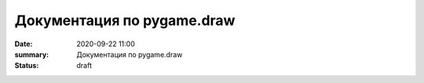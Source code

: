 Документация по pygame.draw
##############################

:date: 2020-09-22 11:00
:summary: Документация по pygame.draw
:status: draft

.. raw:: html

   <!DOCTYPE html PUBLIC "-//W3C//DTD XHTML 1.0 Transitional//EN"
     "http://www.w3.org/TR/xhtml1/DTD/xhtml1-transitional.dtd">

   <html xmlns="http://www.w3.org/1999/xhtml">
     <head>
       <meta http-equiv="X-UA-Compatible" content="IE=Edge" />
       <meta http-equiv="Content-Type" content="text/html; charset=utf-8" />
       <title>pygame.draw &#8212; pygame v2.0.0.dev7 documentation</title>
       <link rel="stylesheet" href="../images/lab5/pygame.css" type="text/css" />
       <link rel="stylesheet" href="../images/lab5/pygments.css" type="text/css" />
       <script type="text/javascript" id="documentation_options" data-url_root="../" src="../images/lab5/documentation_options.js"></script>
       <script type="text/javascript" src="../images/lab5/jquery.js"></script>
       <script type="text/javascript" src="../images/lab5/underscore.js"></script>
       <script type="text/javascript" src="../images/lab5/doctools.js"></script>
       <script type="text/javascript" src="../images/lab5/language_data.js"></script>
       <link rel="shortcut icon" href="../images/lab5/pygame.ico"/>
       <link rel="index" title="Index" href="../genindex.html" />
       <link rel="search" title="Search" href="../search.html" />
       <link rel="next" title="pygame.event" href="event.html" />
       <link rel="prev" title="pygame.display" href="display.html" /> 
     </head><body>  

       <div class="document">

     <div class="header">
       <table>
         <tr>
      <td class="logo">
        <a href="https://www.pygame.org/">
          <img src="../images/lab5/pygame_tiny.png"/>
        </a>
        <h5>pygame documentation</h5>
      </td>
      <td class="pagelinks">
        <div class="top">
          <a href="https://www.pygame.org/">Pygame Home</a> ||
          <a href="../index.html">Help Contents</a> ||
          <a href="../genindex.html">Reference Index</a>

           <form action="../search.html" method="get" style="display:inline;float:right;">
             <input name="q" value="" type="text">
             <input value="search" type="submit">
           </form>
        </div>
        <hr style="color:black;border-bottom:none;border-style: dotted;border-bottom-style:none;">
        <p class="bottom"><b>Most useful stuff</b>:
          <a href="color.html">Color</a> | 
          <a href="display.html">display</a> | 
          <a href="draw.html">draw</a> | 
          <a href="event.html">event</a> | 
          <a href="font.html">font</a> | 
          <a href="image.html">image</a> | 
          <a href="key.html">key</a> | 
          <a href="locals.html">locals</a> | 
          <a href="mixer.html">mixer</a> | 
          <a href="mouse.html">mouse</a> | 
          <a href="rect.html">Rect</a> | 
          <a href="surface.html">Surface</a> | 
          <a href="time.html">time</a> | 
          <a href="music.html">music</a> | 
          <a href="pygame.html">pygame</a>
        </p>

        <p class="bottom"><b>Advanced stuff</b>:
          <a href="cursors.html">cursors</a> | 
          <a href="joystick.html">joystick</a> | 
          <a href="mask.html">mask</a> | 
          <a href="sprite.html">sprite</a> | 
          <a href="transform.html">transform</a> | 
          <a href="bufferproxy.html">BufferProxy</a> | 
          <a href="freetype.html">freetype</a> | 
          <a href="gfxdraw.html">gfxdraw</a> | 
          <a href="midi.html">midi</a> | 
          <a href="overlay.html">Overlay</a> | 
          <a href="pixelarray.html">PixelArray</a> | 
          <a href="pixelcopy.html">pixelcopy</a> | 
          <a href="sndarray.html">sndarray</a> | 
          <a href="surfarray.html">surfarray</a> | 
          <a href="math.html">math</a>
        </p>

        <p class="bottom"><b>Other</b>:
          <a href="camera.html">camera</a> | 
          <a href="cdrom.html">cdrom</a> | 
          <a href="examples.html">examples</a> | 
          <a href="fastevent.html">fastevent</a> | 
          <a href="scrap.html">scrap</a> | 
          <a href="tests.html">tests</a> | 
          <a href="touch.html">touch</a> | 
          <a href="pygame.html#module-pygame.version">version</a>
        </p>
      </td>
         </tr>
       </table>
     </div>

         <div class="documentwrapper">
             <div class="body" role="main">
               
   <div class="section" id="module-pygame.draw">
   <span id="pygame-draw"></span><dl class="definition module">
   <dt class="title module">
   <code class="docutils literal notranslate"><span class="pre">pygame.draw</span></code></dt>
   <dd><div class="line-block">
   <div class="line"><span class="summaryline">pygame module for drawing shapes</span></div>
   </div>
   <table border="1" class="toc docutils">
   <colgroup>
   <col width="23%" />
   <col width="1%" />
   <col width="76%" />
   </colgroup>
   <tbody valign="top">
   <tr class="row-odd"><td><a class="toc reference external" href="draw.html#pygame.draw.rect">pygame.draw.rect</a></td>
   <td>—</td>
   <td>draw a rectangle</td>
   </tr>
   <tr class="row-even"><td><a class="toc reference external" href="draw.html#pygame.draw.polygon">pygame.draw.polygon</a></td>
   <td>—</td>
   <td>draw a polygon</td>
   </tr>
   <tr class="row-odd"><td><a class="toc reference external" href="draw.html#pygame.draw.circle">pygame.draw.circle</a></td>
   <td>—</td>
   <td>draw a circle</td>
   </tr>
   <tr class="row-even"><td><a class="toc reference external" href="draw.html#pygame.draw.ellipse">pygame.draw.ellipse</a></td>
   <td>—</td>
   <td>draw an ellipse</td>
   </tr>
   <tr class="row-odd"><td><a class="toc reference external" href="draw.html#pygame.draw.arc">pygame.draw.arc</a></td>
   <td>—</td>
   <td>draw an elliptical arc</td>
   </tr>
   <tr class="row-even"><td><a class="toc reference external" href="draw.html#pygame.draw.line">pygame.draw.line</a></td>
   <td>—</td>
   <td>draw a straight line</td>
   </tr>
   <tr class="row-odd"><td><a class="toc reference external" href="draw.html#pygame.draw.lines">pygame.draw.lines</a></td>
   <td>—</td>
   <td>draw multiple contiguous straight line segments</td>
   </tr>
   <tr class="row-even"><td><a class="toc reference external" href="draw.html#pygame.draw.aaline">pygame.draw.aaline</a></td>
   <td>—</td>
   <td>draw a straight antialiased line</td>
   </tr>
   <tr class="row-odd"><td><a class="toc reference external" href="draw.html#pygame.draw.aalines">pygame.draw.aalines</a></td>
   <td>—</td>
   <td>draw multiple contiguous straight antialiased line segments</td>
   </tr>
   </tbody>
   </table>
   <p>Draw several simple shapes to a surface. These functions will work for
   rendering to any format of surface. Rendering to hardware surfaces will be
   slower than regular software surfaces.</p>
   <p>Most of the functions take a width argument to represent the size of stroke
   (thickness) around the edge of the shape. If a width of 0 is passed the shape
   will be filled (solid).</p>
   <p>All the drawing functions respect the clip area for the surface and will be
   constrained to that area. The functions return a rectangle representing the
   bounding area of changed pixels. This bounding rectangle is the 'minimum'
   bounding box that encloses the affected area.</p>
   <p>All the drawing functions accept a color argument that can be one of the
   following formats:</p>
   <blockquote>
   <div><ul class="simple">
   <li>a <a class="tooltip reference internal" href="color.html#pygame.Color" title=""><code class="xref py py-mod docutils literal notranslate"><span class="pre">pygame.Color</span></code><span class="tooltip-content">pygame object for color representations</span></a> object</li>
   <li>an <code class="docutils literal notranslate"><span class="pre">(RGB)</span></code> triplet (tuple/list)</li>
   <li>an <code class="docutils literal notranslate"><span class="pre">(RGBA)</span></code> quadruplet (tuple/list)</li>
   <li>an integer value that has been mapped to the surface's pixel format
   (see <a class="tooltip reference internal" href="surface.html#pygame.Surface.map_rgb" title=""><code class="xref py py-func docutils literal notranslate"><span class="pre">pygame.Surface.map_rgb()</span></code><span class="tooltip-content">convert a color into a mapped color value</span></a> and <a class="tooltip reference internal" href="surface.html#pygame.Surface.unmap_rgb" title=""><code class="xref py py-func docutils literal notranslate"><span class="pre">pygame.Surface.unmap_rgb()</span></code><span class="tooltip-content">convert a mapped integer color value into a Color</span></a>)</li>
   </ul>
   </div></blockquote>
   <p>A color's alpha value will be written directly into the surface (if the
   surface contains pixel alphas), but the draw function will not draw
   transparently.</p>
   <p>These functions temporarily lock the surface they are operating on. Many
   sequential drawing calls can be sped up by locking and unlocking the surface
   object around the draw calls (see <a class="tooltip reference internal" href="surface.html#pygame.Surface.lock" title=""><code class="xref py py-func docutils literal notranslate"><span class="pre">pygame.Surface.lock()</span></code><span class="tooltip-content">lock the Surface memory for pixel access</span></a> and
   <a class="tooltip reference internal" href="surface.html#pygame.Surface.unlock" title=""><code class="xref py py-func docutils literal notranslate"><span class="pre">pygame.Surface.unlock()</span></code><span class="tooltip-content">unlock the Surface memory from pixel access</span></a>).</p>
   <div class="admonition note">
   <p class="first admonition-title">Note</p>
   <p class="last">See the <a class="tooltip reference internal" href="gfxdraw.html#module-pygame.gfxdraw" title=""><code class="xref py py-mod docutils literal notranslate"><span class="pre">pygame.gfxdraw</span></code><span class="tooltip-content">pygame module for drawing shapes</span></a> module for alternative draw methods.</p>
   </div>
   <dl class="definition function">
   <dt class="title" id="pygame.draw.rect">
   <code class="descclassname">pygame.draw.</code><code class="descname">rect</code><span class="sig-paren">(</span><span class="sig-paren">)</span><a class="headerlink" href="#pygame.draw.rect" title="Permalink to this definition">¶</a></dt>
   <dd><div class="line-block">
   <div class="line"><span class="summaryline">draw a rectangle</span></div>
   <div class="line"><span class="signature">rect(surface, color, rect) -&gt; Rect</span></div>
   <div class="line"><span class="signature">rect(surface, color, rect, width=0, border_radius=0, border_radius=-1, border_top_left_radius=-1, border_top_right_radius=-1, border_bottom_left_radius=-1) -&gt; Rect</span></div>
   </div>
   <p>Draws a rectangle on the given surface.</p>
   <table class="docutils field-list" frame="void" rules="none">
   <col class="field-name" />
   <col class="field-body" />
   <tbody valign="top">
   <tr class="field-odd field"><th class="field-name">Parameters:</th><td class="field-body"><ul class="first simple">
   <li><strong>surface</strong> (<a class="reference internal" href="surface.html#pygame.Surface" title="pygame.Surface"><em>Surface</em></a>) -- surface to draw on</li>
   <li><strong>color</strong> (<a class="reference internal" href="color.html#pygame.Color" title="pygame.Color"><em>Color</em></a><em> or </em><em>int</em><em> or </em><em>tuple</em><em>(</em><em>int</em><em>, </em><em>int</em><em>, </em><em>int</em><em>, </em><em>[</em><em>int</em><em>]</em><em>)</em>) -- color to draw with, the alpha value is optional if using a
   tuple <code class="docutils literal notranslate"><span class="pre">(RGB[A])</span></code></li>
   <li><strong>rect</strong> (<a class="reference internal" href="rect.html#pygame.Rect" title="pygame.Rect"><em>Rect</em></a>) -- rectangle to draw, position and dimensions</li>
   <li><strong>width</strong> (<em>int</em>) -- <p>(optional) used for line thickness or to indicate that
   the rectangle is to be filled (not to be confused with the width value
   of the <code class="docutils literal notranslate"><span class="pre">rect</span></code> parameter)</p>
   <blockquote>
   <div><div class="line-block">
   <div class="line">if <code class="docutils literal notranslate"><span class="pre">width</span> <span class="pre">==</span> <span class="pre">0</span></code>, (default) fill the rectangle</div>
   <div class="line">if <code class="docutils literal notranslate"><span class="pre">width</span> <span class="pre">&gt;</span> <span class="pre">0</span></code>, used for line thickness</div>
   <div class="line">if <code class="docutils literal notranslate"><span class="pre">width</span> <span class="pre">&lt;</span> <span class="pre">0</span></code>, nothing will be drawn</div>
   <div class="line"><br /></div>
   </div>
   <div class="admonition note">
   <p class="first admonition-title">Note</p>
   <p class="last">When using <code class="docutils literal notranslate"><span class="pre">width</span></code> values <code class="docutils literal notranslate"><span class="pre">&gt;</span> <span class="pre">1</span></code>, the edge lines will grow
   outside the original boundary of the rect. For more details on
   how the thickness for edge lines grow, refer to the <code class="docutils literal notranslate"><span class="pre">width</span></code> notes
   of the <a class="tooltip reference internal" href="#pygame.draw.line" title=""><code class="xref py py-func docutils literal notranslate"><span class="pre">pygame.draw.line()</span></code><span class="tooltip-content">draw a straight line</span></a> function.</p>
   </div>
   </div></blockquote>
   </li>
   <li><strong>border_radius</strong> (<em>int</em>) -- (optional) used for drawing rectangle with rounded corners.
   The supported range is [0, min(height, width) / 2], with 0 representing a rectangle
   without rounded corners.</li>
   <li><strong>border_top_left_radius</strong> (<em>int</em>) -- (optional) used for setting the value of top left
   border. If you don't set this value, it will use the border_radius value.</li>
   <li><strong>border_top_right_radius</strong> (<em>int</em>) -- (optional) used for setting the value of top right
   border. If you don't set this value, it will use the border_radius value.</li>
   <li><strong>border_bottom_left_radius</strong> (<em>int</em>) -- (optional) used for setting the value of bottom left
   border. If you don't set this value, it will use the border_radius value.</li>
   <li><strong>border_bottom_right_radius</strong> (<em>int</em>) -- <p>(optional) used for setting the value of bottom right
   border. If you don't set this value, it will use the border_radius value.</p>
   <blockquote>
   <div><div class="line-block">
   <div class="line">if <code class="docutils literal notranslate"><span class="pre">border_radius</span> <span class="pre">&lt;</span> <span class="pre">1</span></code> it will draw rectangle without rounded corners</div>
   <div class="line">if any of border radii has the value <code class="docutils literal notranslate"><span class="pre">&lt;</span> <span class="pre">0</span></code> it will use value of the border_radius</div>
   <div class="line">If sum of radii on the same side of the rectangle is greater than the rect size the radii</div>
   <div class="line">will get scaled</div>
   </div>
   </div></blockquote>
   </li>
   </ul>
   </td>
   </tr>
   <tr class="field-even field"><th class="field-name">Returns:</th><td class="field-body"><p class="first">a rect bounding the changed pixels, if nothing is drawn the
   bounding rect's position will be the position of the given <code class="docutils literal notranslate"><span class="pre">rect</span></code>
   parameter and its width and height will be 0</p>
   </td>
   </tr>
   <tr class="field-odd field"><th class="field-name">Return type:</th><td class="field-body"><p class="first last"><a class="reference internal" href="rect.html#pygame.Rect" title="pygame.Rect">Rect</a></p>
   </td>
   </tr>
   </tbody>
   </table>
   <div class="admonition note">
   <p class="first admonition-title">Note</p>
   <p class="last">The <a class="tooltip reference internal" href="surface.html#pygame.Surface.fill" title=""><code class="xref py py-func docutils literal notranslate"><span class="pre">pygame.Surface.fill()</span></code><span class="tooltip-content">fill Surface with a solid color</span></a> method works just as well for drawing
   filled rectangles and can be hardware accelerated on some platforms with
   both software and hardware display modes.</p>
   </div>
   <div class="versionchanged">
   <p><span class="versionmodified">Changed in pygame 2.0.0: </span>Added support for keyword arguments.</p>
   </div>
   <div class="versionchanged">
   <p><span class="versionmodified">Changed in pygame 2.0.0.dev8: </span>Added support for border radius.</p>
   </div>
   </dd></dl>

   <dl class="definition function">
   <dt class="title" id="pygame.draw.polygon">
   <code class="descclassname">pygame.draw.</code><code class="descname">polygon</code><span class="sig-paren">(</span><span class="sig-paren">)</span><a class="headerlink" href="#pygame.draw.polygon" title="Permalink to this definition">¶</a></dt>
   <dd><div class="line-block">
   <div class="line"><span class="summaryline">draw a polygon</span></div>
   <div class="line"><span class="signature">polygon(surface, color, points) -&gt; Rect</span></div>
   <div class="line"><span class="signature">polygon(surface, color, points, width=0) -&gt; Rect</span></div>
   </div>
   <p>Draws a polygon on the given surface.</p>
   <table class="docutils field-list" frame="void" rules="none">
   <col class="field-name" />
   <col class="field-body" />
   <tbody valign="top">
   <tr class="field-odd field"><th class="field-name">Parameters:</th><td class="field-body"><ul class="first simple">
   <li><strong>surface</strong> (<a class="reference internal" href="surface.html#pygame.Surface" title="pygame.Surface"><em>Surface</em></a>) -- surface to draw on</li>
   <li><strong>color</strong> (<a class="reference internal" href="color.html#pygame.Color" title="pygame.Color"><em>Color</em></a><em> or </em><em>int</em><em> or </em><em>tuple</em><em>(</em><em>int</em><em>, </em><em>int</em><em>, </em><em>int</em><em>, </em><em>[</em><em>int</em><em>]</em><em>)</em>) -- color to draw with, the alpha value is optional if using a
   tuple <code class="docutils literal notranslate"><span class="pre">(RGB[A])</span></code></li>
   <li><strong>points</strong> (<em>tuple</em><em>(</em><em>coordinate</em><em>) or </em><em>list</em><em>(</em><em>coordinate</em><em>)</em>) -- a sequence of 3 or more (x, y) coordinates that make up the
   vertices of the polygon, each <em>coordinate</em> in the sequence must be a
   tuple/list/<a class="tooltip reference internal" href="math.html#pygame.math.Vector2" title=""><code class="xref py py-class docutils literal notranslate"><span class="pre">pygame.math.Vector2</span></code><span class="tooltip-content">a 2-Dimensional Vector</span></a> of 2 ints/floats,
   e.g. <code class="docutils literal notranslate"><span class="pre">[(x1,</span> <span class="pre">y1),</span> <span class="pre">(x2,</span> <span class="pre">y2),</span> <span class="pre">(x3,</span> <span class="pre">y3)]</span></code></li>
   <li><strong>width</strong> (<em>int</em>) -- <p>(optional) used for line thickness or to indicate that
   the polygon is to be filled</p>
   <blockquote>
   <div><div class="line-block">
   <div class="line">if width == 0, (default) fill the polygon</div>
   <div class="line">if width &gt; 0, used for line thickness</div>
   <div class="line">if width &lt; 0, nothing will be drawn</div>
   <div class="line"><br /></div>
   </div>
   <div class="admonition note">
   <p class="first admonition-title">Note</p>
   <p class="last">When using <code class="docutils literal notranslate"><span class="pre">width</span></code> values <code class="docutils literal notranslate"><span class="pre">&gt;</span> <span class="pre">1</span></code>, the edge lines will grow
   outside the original boundary of the polygon. For more details on
   how the thickness for edge lines grow, refer to the <code class="docutils literal notranslate"><span class="pre">width</span></code> notes
   of the <a class="tooltip reference internal" href="#pygame.draw.line" title=""><code class="xref py py-func docutils literal notranslate"><span class="pre">pygame.draw.line()</span></code><span class="tooltip-content">draw a straight line</span></a> function.</p>
   </div>
   </div></blockquote>
   </li>
   </ul>
   </td>
   </tr>
   <tr class="field-even field"><th class="field-name">Returns:</th><td class="field-body"><p class="first">a rect bounding the changed pixels, if nothing is drawn the
   bounding rect's position will be the position of the first point in the
   <code class="docutils literal notranslate"><span class="pre">points</span></code> parameter (float values will be truncated) and its width and
   height will be 0</p>
   </td>
   </tr>
   <tr class="field-odd field"><th class="field-name">Return type:</th><td class="field-body"><p class="first"><a class="reference internal" href="rect.html#pygame.Rect" title="pygame.Rect">Rect</a></p>
   </td>
   </tr>
   <tr class="field-even field"><th class="field-name">Raises:</th><td class="field-body"><ul class="first last simple">
   <li><strong>ValueError</strong> -- if <code class="docutils literal notranslate"><span class="pre">len(points)</span> <span class="pre">&lt;</span> <span class="pre">3</span></code> (must have at least 3 points)</li>
   <li><strong>TypeError</strong> -- if <code class="docutils literal notranslate"><span class="pre">points</span></code> is not a sequence or <code class="docutils literal notranslate"><span class="pre">points</span></code> does not
   contain number pairs</li>
   </ul>
   </td>
   </tr>
   </tbody>
   </table>
   <div class="admonition note">
   <p class="first admonition-title">Note</p>
   <p class="last">For an aapolygon, use <a class="reference internal" href="#pygame.draw.aalines" title="pygame.draw.aalines"><code class="xref py py-func docutils literal notranslate"><span class="pre">aalines()</span></code></a> with <code class="docutils literal notranslate"><span class="pre">closed=True</span></code>.</p>
   </div>
   <div class="versionchanged">
   <p><span class="versionmodified">Changed in pygame 2.0.0: </span>Added support for keyword arguments.</p>
   </div>
   </dd></dl>

   <dl class="definition function">
   <dt class="title" id="pygame.draw.circle">
   <code class="descclassname">pygame.draw.</code><code class="descname">circle</code><span class="sig-paren">(</span><span class="sig-paren">)</span><a class="headerlink" href="#pygame.draw.circle" title="Permalink to this definition">¶</a></dt>
   <dd><div class="line-block">
   <div class="line"><span class="summaryline">draw a circle</span></div>
   <div class="line"><span class="signature">circle(surface, color, center, radius) -&gt; Rect</span></div>
   <div class="line"><span class="signature">circle(surface, color, center, radius, width=0, draw_top_right=None, draw_top_left=None, draw_bottom_left=None, draw_bottom_right=None) -&gt; Rect</span></div>
   </div>
   <p>Draws a circle on the given surface.</p>
   <table class="docutils field-list" frame="void" rules="none">
   <col class="field-name" />
   <col class="field-body" />
   <tbody valign="top">
   <tr class="field-odd field"><th class="field-name">Parameters:</th><td class="field-body"><ul class="first simple">
   <li><strong>surface</strong> (<a class="reference internal" href="surface.html#pygame.Surface" title="pygame.Surface"><em>Surface</em></a>) -- surface to draw on</li>
   <li><strong>color</strong> (<a class="reference internal" href="color.html#pygame.Color" title="pygame.Color"><em>Color</em></a><em> or </em><em>int</em><em> or </em><em>tuple</em><em>(</em><em>int</em><em>, </em><em>int</em><em>, </em><em>int</em><em>, </em><em>[</em><em>int</em><em>]</em><em>)</em>) -- color to draw with, the alpha value is optional if using a
   tuple <code class="docutils literal notranslate"><span class="pre">(RGB[A])</span></code></li>
   <li><strong>center</strong> (<em>tuple</em><em>(</em><em>int</em><em> or </em><em>float</em><em>, </em><em>int</em><em> or </em><em>float</em><em>) or
   </em><em>list</em><em>(</em><em>int</em><em> or </em><em>float</em><em>, </em><em>int</em><em> or </em><em>float</em><em>) or </em><a class="reference internal" href="math.html#pygame.math.Vector2" title="pygame.math.Vector2"><em>Vector2</em></a><em>(</em><em>int</em><em> or </em><em>float</em><em>, </em><em>int</em><em> or </em><em>float</em><em>)</em>) -- center point of the circle as a sequence of 2 ints/floats,
   e.g. <code class="docutils literal notranslate"><span class="pre">(x,</span> <span class="pre">y)</span></code></li>
   <li><strong>radius</strong> (<em>int</em><em> or </em><em>float</em>) -- radius of the circle, measured from the <code class="docutils literal notranslate"><span class="pre">center</span></code> parameter,
   nothing will be drawn if the <code class="docutils literal notranslate"><span class="pre">radius</span></code> is less than 1</li>
   <li><strong>width</strong> (<em>int</em>) -- <p>(optional) used for line thickness or to indicate that
   the circle is to be filled</p>
   <blockquote>
   <div><div class="line-block">
   <div class="line">if <code class="docutils literal notranslate"><span class="pre">width</span> <span class="pre">==</span> <span class="pre">0</span></code>, (default) fill the circle</div>
   <div class="line">if <code class="docutils literal notranslate"><span class="pre">width</span> <span class="pre">&gt;</span> <span class="pre">0</span></code>, used for line thickness</div>
   <div class="line">if <code class="docutils literal notranslate"><span class="pre">width</span> <span class="pre">&lt;</span> <span class="pre">0</span></code>, nothing will be drawn</div>
   <div class="line"><br /></div>
   </div>
   <div class="admonition note">
   <p class="first admonition-title">Note</p>
   <p class="last">When using <code class="docutils literal notranslate"><span class="pre">width</span></code> values <code class="docutils literal notranslate"><span class="pre">&gt;</span> <span class="pre">1</span></code>, the edge lines will only grow
   inward.</p>
   </div>
   </div></blockquote>
   </li>
   <li><strong>draw_top_right</strong> (<em>bool</em>) -- (optional) if this is set to True than the top right corner
   of the circle will be drawn</li>
   <li><strong>draw_top_left</strong> (<em>bool</em>) -- (optional) if this is set to True than the top left corner
   of the circle will be drawn</li>
   <li><strong>draw_bottom_left</strong> (<em>bool</em>) -- (optional) if this is set to True than the bottom left corner
   of the circle will be drawn</li>
   <li><strong>draw_bottom_right</strong> (<em>bool</em>) -- <p>(optional) if this is set to True than the bottom right corner
   of the circle will be drawn</p>
   <blockquote>
   <div><div class="line-block">
   <div class="line">if any of the draw_circle_part is True than it will draw all circle parts that have the True</div>
   <div class="line">value, otherwise it will draw the entire circle.</div>
   </div>
   </div></blockquote>
   </li>
   </ul>
   </td>
   </tr>
   <tr class="field-even field"><th class="field-name">Returns:</th><td class="field-body"><p class="first">a rect bounding the changed pixels, if nothing is drawn the
   bounding rect's position will be the <code class="docutils literal notranslate"><span class="pre">center</span></code> parameter value (float
   values will be truncated) and its width and height will be 0</p>
   </td>
   </tr>
   <tr class="field-odd field"><th class="field-name">Return type:</th><td class="field-body"><p class="first"><a class="reference internal" href="rect.html#pygame.Rect" title="pygame.Rect">Rect</a></p>
   </td>
   </tr>
   <tr class="field-even field"><th class="field-name">Raises:</th><td class="field-body"><ul class="first last simple">
   <li><strong>TypeError</strong> -- if <code class="docutils literal notranslate"><span class="pre">center</span></code> is not a sequence of two numbers</li>
   <li><strong>TypeError</strong> -- if <code class="docutils literal notranslate"><span class="pre">radius</span></code> is not a number</li>
   </ul>
   </td>
   </tr>
   </tbody>
   </table>
   <div class="versionchanged">
   <p><span class="versionmodified">Changed in pygame 2.0.0: </span>Added support for keyword arguments.
   Nothing is drawn when the radius is 0 (a pixel at the <code class="docutils literal notranslate"><span class="pre">center</span></code> coordinates
   used to be drawn when the radius equaled 0).
   Floats, and Vector2 are accepted for the <code class="docutils literal notranslate"><span class="pre">center</span></code> param.
   The drawing algorithm was improved to look more like a circle.</p>
   </div>
   <div class="versionchanged">
   <p><span class="versionmodified">Changed in pygame 2.0.0.dev8: </span>Added support for drawing circle quadrants.</p>
   </div>
   </dd></dl>

   <dl class="definition function">
   <dt class="title" id="pygame.draw.ellipse">
   <code class="descclassname">pygame.draw.</code><code class="descname">ellipse</code><span class="sig-paren">(</span><span class="sig-paren">)</span><a class="headerlink" href="#pygame.draw.ellipse" title="Permalink to this definition">¶</a></dt>
   <dd><div class="line-block">
   <div class="line"><span class="summaryline">draw an ellipse</span></div>
   <div class="line"><span class="signature">ellipse(surface, color, rect) -&gt; Rect</span></div>
   <div class="line"><span class="signature">ellipse(surface, color, rect, width=0) -&gt; Rect</span></div>
   </div>
   <p>Draws an ellipse on the given surface.</p>
   <table class="docutils field-list" frame="void" rules="none">
   <col class="field-name" />
   <col class="field-body" />
   <tbody valign="top">
   <tr class="field-odd field"><th class="field-name">Parameters:</th><td class="field-body"><ul class="first simple">
   <li><strong>surface</strong> (<a class="reference internal" href="surface.html#pygame.Surface" title="pygame.Surface"><em>Surface</em></a>) -- surface to draw on</li>
   <li><strong>color</strong> (<a class="reference internal" href="color.html#pygame.Color" title="pygame.Color"><em>Color</em></a><em> or </em><em>int</em><em> or </em><em>tuple</em><em>(</em><em>int</em><em>, </em><em>int</em><em>, </em><em>int</em><em>, </em><em>[</em><em>int</em><em>]</em><em>)</em>) -- color to draw with, the alpha value is optional if using a
   tuple <code class="docutils literal notranslate"><span class="pre">(RGB[A])</span></code></li>
   <li><strong>rect</strong> (<a class="reference internal" href="rect.html#pygame.Rect" title="pygame.Rect"><em>Rect</em></a>) -- rectangle to indicate the position and dimensions of the
   ellipse, the ellipse will be centered inside the rectangle and bounded
   by it</li>
   <li><strong>width</strong> (<em>int</em>) -- <p>(optional) used for line thickness or to indicate that
   the ellipse is to be filled (not to be confused with the width value
   of the <code class="docutils literal notranslate"><span class="pre">rect</span></code> parameter)</p>
   <blockquote>
   <div><div class="line-block">
   <div class="line">if <code class="docutils literal notranslate"><span class="pre">width</span> <span class="pre">==</span> <span class="pre">0</span></code>, (default) fill the ellipse</div>
   <div class="line">if <code class="docutils literal notranslate"><span class="pre">width</span> <span class="pre">&gt;</span> <span class="pre">0</span></code>, used for line thickness</div>
   <div class="line">if <code class="docutils literal notranslate"><span class="pre">width</span> <span class="pre">&lt;</span> <span class="pre">0</span></code>, nothing will be drawn</div>
   <div class="line"><br /></div>
   </div>
   <div class="admonition note">
   <p class="first admonition-title">Note</p>
   <p class="last">When using <code class="docutils literal notranslate"><span class="pre">width</span></code> values <code class="docutils literal notranslate"><span class="pre">&gt;</span> <span class="pre">1</span></code>, the edge lines will only grow
   inward from the original boundary of the <code class="docutils literal notranslate"><span class="pre">rect</span></code> parameter.</p>
   </div>
   </div></blockquote>
   </li>
   </ul>
   </td>
   </tr>
   <tr class="field-even field"><th class="field-name">Returns:</th><td class="field-body"><p class="first">a rect bounding the changed pixels, if nothing is drawn the
   bounding rect's position will be the position of the given <code class="docutils literal notranslate"><span class="pre">rect</span></code>
   parameter and its width and height will be 0</p>
   </td>
   </tr>
   <tr class="field-odd field"><th class="field-name">Return type:</th><td class="field-body"><p class="first last"><a class="reference internal" href="rect.html#pygame.Rect" title="pygame.Rect">Rect</a></p>
   </td>
   </tr>
   </tbody>
   </table>
   <div class="versionchanged">
   <p><span class="versionmodified">Changed in pygame 2.0.0: </span>Added support for keyword arguments.</p>
   </div>
   </dd></dl>

   <dl class="definition function">
   <dt class="title" id="pygame.draw.arc">
   <code class="descclassname">pygame.draw.</code><code class="descname">arc</code><span class="sig-paren">(</span><span class="sig-paren">)</span><a class="headerlink" href="#pygame.draw.arc" title="Permalink to this definition">¶</a></dt>
   <dd><div class="line-block">
   <div class="line"><span class="summaryline">draw an elliptical arc</span></div>
   <div class="line"><span class="signature">arc(surface, color, rect, start_angle, stop_angle) -&gt; Rect</span></div>
   <div class="line"><span class="signature">arc(surface, color, rect, start_angle, stop_angle, width=1) -&gt; Rect</span></div>
   </div>
   <p>Draws an elliptical arc on the given surface.</p>
   <p>The two angle arguments are given in radians and indicate the start and stop
   positions of the arc. The arc is drawn in a counterclockwise direction from
   the <code class="docutils literal notranslate"><span class="pre">start_angle</span></code> to the <code class="docutils literal notranslate"><span class="pre">stop_angle</span></code>.</p>
   <table class="docutils field-list" frame="void" rules="none">
   <col class="field-name" />
   <col class="field-body" />
   <tbody valign="top">
   <tr class="field-odd field"><th class="field-name">Parameters:</th><td class="field-body"><ul class="first simple">
   <li><strong>surface</strong> (<a class="reference internal" href="surface.html#pygame.Surface" title="pygame.Surface"><em>Surface</em></a>) -- surface to draw on</li>
   <li><strong>color</strong> (<a class="reference internal" href="color.html#pygame.Color" title="pygame.Color"><em>Color</em></a><em> or </em><em>int</em><em> or </em><em>tuple</em><em>(</em><em>int</em><em>, </em><em>int</em><em>, </em><em>int</em><em>, </em><em>[</em><em>int</em><em>]</em><em>)</em>) -- color to draw with, the alpha value is optional if using a
   tuple <code class="docutils literal notranslate"><span class="pre">(RGB[A])</span></code></li>
   <li><strong>rect</strong> (<a class="reference internal" href="rect.html#pygame.Rect" title="pygame.Rect"><em>Rect</em></a>) -- rectangle to indicate the position and dimensions of the
   ellipse which the arc will be based on, the ellipse will be centered
   inside the rectangle</li>
   <li><strong>start_angle</strong> (<em>float</em>) -- start angle of the arc in radians</li>
   <li><strong>stop_angle</strong> (<em>float</em>) -- <p>stop angle of the arc in
   radians</p>
   <blockquote>
   <div><div class="line-block">
   <div class="line">if <code class="docutils literal notranslate"><span class="pre">start_angle</span> <span class="pre">&lt;</span> <span class="pre">stop_angle</span></code>, the arc is drawn in a
   counterclockwise direction from the <code class="docutils literal notranslate"><span class="pre">start_angle</span></code> to the
   <code class="docutils literal notranslate"><span class="pre">stop_angle</span></code></div>
   <div class="line">if <code class="docutils literal notranslate"><span class="pre">start_angle</span> <span class="pre">&gt;</span> <span class="pre">stop_angle</span></code>, tau (tau == 2 * pi) will be added
   to the <code class="docutils literal notranslate"><span class="pre">stop_angle</span></code>, if the resulting stop angle value is greater
   than the <code class="docutils literal notranslate"><span class="pre">start_angle</span></code> the above <code class="docutils literal notranslate"><span class="pre">start_angle</span> <span class="pre">&lt;</span> <span class="pre">stop_angle</span></code> case
   applies, otherwise nothing will be drawn</div>
   <div class="line">if <code class="docutils literal notranslate"><span class="pre">start_angle</span> <span class="pre">==</span> <span class="pre">stop_angle</span></code>, nothing will be drawn</div>
   <div class="line"><br /></div>
   </div>
   </div></blockquote>
   </li>
   <li><strong>width</strong> (<em>int</em>) -- <p>(optional) used for line thickness (not to be confused
   with the width value of the <code class="docutils literal notranslate"><span class="pre">rect</span></code> parameter)</p>
   <blockquote>
   <div><div class="line-block">
   <div class="line">if <code class="docutils literal notranslate"><span class="pre">width</span> <span class="pre">==</span> <span class="pre">0</span></code>, nothing will be drawn</div>
   <div class="line">if <code class="docutils literal notranslate"><span class="pre">width</span> <span class="pre">&gt;</span> <span class="pre">0</span></code>, (default is 1) used for line thickness</div>
   <div class="line">if <code class="docutils literal notranslate"><span class="pre">width</span> <span class="pre">&lt;</span> <span class="pre">0</span></code>, same as <code class="docutils literal notranslate"><span class="pre">width</span> <span class="pre">==</span> <span class="pre">0</span></code></div>
   </div>
   <div class="admonition note">
   <p class="first admonition-title">Note</p>
   <p class="last">When using <code class="docutils literal notranslate"><span class="pre">width</span></code> values <code class="docutils literal notranslate"><span class="pre">&gt;</span> <span class="pre">1</span></code>, the edge lines will only grow
   inward from the original boundary of the <code class="docutils literal notranslate"><span class="pre">rect</span></code> parameter.</p>
   </div>
   </div></blockquote>
   </li>
   </ul>
   </td>
   </tr>
   <tr class="field-even field"><th class="field-name">Returns:</th><td class="field-body"><p class="first">a rect bounding the changed pixels, if nothing is drawn the
   bounding rect's position will be the position of the given <code class="docutils literal notranslate"><span class="pre">rect</span></code>
   parameter and its width and height will be 0</p>
   </td>
   </tr>
   <tr class="field-odd field"><th class="field-name">Return type:</th><td class="field-body"><p class="first last"><a class="reference internal" href="rect.html#pygame.Rect" title="pygame.Rect">Rect</a></p>
   </td>
   </tr>
   </tbody>
   </table>
   <div class="versionchanged">
   <p><span class="versionmodified">Changed in pygame 2.0.0: </span>Added support for keyword arguments.</p>
   </div>
   </dd></dl>

   <dl class="definition function">
   <dt class="title" id="pygame.draw.line">
   <code class="descclassname">pygame.draw.</code><code class="descname">line</code><span class="sig-paren">(</span><span class="sig-paren">)</span><a class="headerlink" href="#pygame.draw.line" title="Permalink to this definition">¶</a></dt>
   <dd><div class="line-block">
   <div class="line"><span class="summaryline">draw a straight line</span></div>
   <div class="line"><span class="signature">line(surface, color, start_pos, end_pos, width) -&gt; Rect</span></div>
   <div class="line"><span class="signature">line(surface, color, start_pos, end_pos, width=1) -&gt; Rect</span></div>
   </div>
   <p>Draws a straight line on the given surface. There are no endcaps. For thick
   lines the ends are squared off.</p>
   <table class="docutils field-list" frame="void" rules="none">
   <col class="field-name" />
   <col class="field-body" />
   <tbody valign="top">
   <tr class="field-odd field"><th class="field-name">Parameters:</th><td class="field-body"><ul class="first simple">
   <li><strong>surface</strong> (<a class="reference internal" href="surface.html#pygame.Surface" title="pygame.Surface"><em>Surface</em></a>) -- surface to draw on</li>
   <li><strong>color</strong> (<a class="reference internal" href="color.html#pygame.Color" title="pygame.Color"><em>Color</em></a><em> or </em><em>int</em><em> or </em><em>tuple</em><em>(</em><em>int</em><em>, </em><em>int</em><em>, </em><em>int</em><em>, </em><em>[</em><em>int</em><em>]</em><em>)</em>) -- color to draw with, the alpha value is optional if using a
   tuple <code class="docutils literal notranslate"><span class="pre">(RGB[A])</span></code></li>
   <li><strong>start_pos</strong> (<em>tuple</em><em>(</em><em>int</em><em> or </em><em>float</em><em>, </em><em>int</em><em> or </em><em>float</em><em>) or
   </em><em>list</em><em>(</em><em>int</em><em> or </em><em>float</em><em>, </em><em>int</em><em> or </em><em>float</em><em>) or </em><a class="reference internal" href="math.html#pygame.math.Vector2" title="pygame.math.Vector2"><em>Vector2</em></a><em>(</em><em>int</em><em> or </em><em>float</em><em>, </em><em>int</em><em> or </em><em>float</em><em>)</em>) -- start position of the line, (x, y)</li>
   <li><strong>end_pos</strong> (<em>tuple</em><em>(</em><em>int</em><em> or </em><em>float</em><em>, </em><em>int</em><em> or </em><em>float</em><em>) or
   </em><em>list</em><em>(</em><em>int</em><em> or </em><em>float</em><em>, </em><em>int</em><em> or </em><em>float</em><em>) or </em><a class="reference internal" href="math.html#pygame.math.Vector2" title="pygame.math.Vector2"><em>Vector2</em></a><em>(</em><em>int</em><em> or </em><em>float</em><em>, </em><em>int</em><em> or </em><em>float</em><em>)</em>) -- end position of the line, (x, y)</li>
   <li><strong>width</strong> (<em>int</em>) -- <p>(optional) used for line thickness</p>
   <div class="line-block">
   <div class="line">if width &gt;= 1, used for line thickness (default is 1)</div>
   <div class="line">if width &lt; 1, nothing will be drawn</div>
   <div class="line"><br /></div>
   </div>
   <div class="admonition note">
   <p class="first admonition-title">Note</p>
   <p>When using <code class="docutils literal notranslate"><span class="pre">width</span></code> values <code class="docutils literal notranslate"><span class="pre">&gt;</span> <span class="pre">1</span></code>, lines will grow as follows.</p>
   <p>For odd <code class="docutils literal notranslate"><span class="pre">width</span></code> values, the thickness of each line grows with the
   original line being in the center.</p>
   <p class="last">For even <code class="docutils literal notranslate"><span class="pre">width</span></code> values, the thickness of each line grows with the
   original line being offset from the center (as there is no exact
   center line drawn). As a result, lines with a slope &lt; 1
   (horizontal-ish) will have 1 more pixel of thickness below the
   original line (in the y direction). Lines with a slope &gt;= 1
   (vertical-ish) will have 1 more pixel of thickness to the right of
   the original line (in the x direction).</p>
   </div>
   </li>
   </ul>
   </td>
   </tr>
   <tr class="field-even field"><th class="field-name">Returns:</th><td class="field-body"><p class="first">a rect bounding the changed pixels, if nothing is drawn the
   bounding rect's position will be the <code class="docutils literal notranslate"><span class="pre">start_pos</span></code> parameter value (float
   values will be truncated) and its width and height will be 0</p>
   </td>
   </tr>
   <tr class="field-odd field"><th class="field-name">Return type:</th><td class="field-body"><p class="first"><a class="reference internal" href="rect.html#pygame.Rect" title="pygame.Rect">Rect</a></p>
   </td>
   </tr>
   <tr class="field-even field"><th class="field-name">Raises:</th><td class="field-body"><p class="first last"><strong>TypeError</strong> -- if <code class="docutils literal notranslate"><span class="pre">start_pos</span></code> or <code class="docutils literal notranslate"><span class="pre">end_pos</span></code> is not a sequence of
   two numbers</p>
   </td>
   </tr>
   </tbody>
   </table>
   <div class="versionchanged">
   <p><span class="versionmodified">Changed in pygame 2.0.0: </span>Added support for keyword arguments.</p>
   </div>
   </dd></dl>

   <dl class="definition function">
   <dt class="title" id="pygame.draw.lines">
   <code class="descclassname">pygame.draw.</code><code class="descname">lines</code><span class="sig-paren">(</span><span class="sig-paren">)</span><a class="headerlink" href="#pygame.draw.lines" title="Permalink to this definition">¶</a></dt>
   <dd><div class="line-block">
   <div class="line"><span class="summaryline">draw multiple contiguous straight line segments</span></div>
   <div class="line"><span class="signature">lines(surface, color, closed, points) -&gt; Rect</span></div>
   <div class="line"><span class="signature">lines(surface, color, closed, points, width=1) -&gt; Rect</span></div>
   </div>
   <p>Draws a sequence of contiguous straight lines on the given surface. There are
   no endcaps or miter joints. For thick lines the ends are squared off.
   Drawing thick lines with sharp corners can have undesired looking results.</p>
   <table class="docutils field-list" frame="void" rules="none">
   <col class="field-name" />
   <col class="field-body" />
   <tbody valign="top">
   <tr class="field-odd field"><th class="field-name">Parameters:</th><td class="field-body"><ul class="first simple">
   <li><strong>surface</strong> (<a class="reference internal" href="surface.html#pygame.Surface" title="pygame.Surface"><em>Surface</em></a>) -- surface to draw on</li>
   <li><strong>color</strong> (<a class="reference internal" href="color.html#pygame.Color" title="pygame.Color"><em>Color</em></a><em> or </em><em>int</em><em> or </em><em>tuple</em><em>(</em><em>int</em><em>, </em><em>int</em><em>, </em><em>int</em><em>, </em><em>[</em><em>int</em><em>]</em><em>)</em>) -- color to draw with, the alpha value is optional if using a
   tuple <code class="docutils literal notranslate"><span class="pre">(RGB[A])</span></code></li>
   <li><strong>closed</strong> (<em>bool</em>) -- if <code class="docutils literal notranslate"><span class="pre">True</span></code> an additional line segment is drawn between
   the first and last points in the <code class="docutils literal notranslate"><span class="pre">points</span></code> sequence</li>
   <li><strong>points</strong> (<em>tuple</em><em>(</em><em>coordinate</em><em>) or </em><em>list</em><em>(</em><em>coordinate</em><em>)</em>) -- a sequence of 2 or more (x, y) coordinates, where each
   <em>coordinate</em> in the sequence must be a
   tuple/list/<a class="tooltip reference internal" href="math.html#pygame.math.Vector2" title=""><code class="xref py py-class docutils literal notranslate"><span class="pre">pygame.math.Vector2</span></code><span class="tooltip-content">a 2-Dimensional Vector</span></a> of 2 ints/floats and adjacent
   coordinates will be connected by a line segment, e.g. for the
   points <code class="docutils literal notranslate"><span class="pre">[(x1,</span> <span class="pre">y1),</span> <span class="pre">(x2,</span> <span class="pre">y2),</span> <span class="pre">(x3,</span> <span class="pre">y3)]</span></code> a line segment will be drawn
   from <code class="docutils literal notranslate"><span class="pre">(x1,</span> <span class="pre">y1)</span></code> to <code class="docutils literal notranslate"><span class="pre">(x2,</span> <span class="pre">y2)</span></code> and from <code class="docutils literal notranslate"><span class="pre">(x2,</span> <span class="pre">y2)</span></code> to <code class="docutils literal notranslate"><span class="pre">(x3,</span> <span class="pre">y3)</span></code>,
   additionally if the <code class="docutils literal notranslate"><span class="pre">closed</span></code> parameter is <code class="docutils literal notranslate"><span class="pre">True</span></code> another line segment
   will be drawn from <code class="docutils literal notranslate"><span class="pre">(x3,</span> <span class="pre">y3)</span></code> to <code class="docutils literal notranslate"><span class="pre">(x1,</span> <span class="pre">y1)</span></code></li>
   <li><strong>width</strong> (<em>int</em>) -- <p>(optional) used for line thickness</p>
   <div class="line-block">
   <div class="line">if width &gt;= 1, used for line thickness (default is 1)</div>
   <div class="line">if width &lt; 1, nothing will be drawn</div>
   <div class="line"><br /></div>
   </div>
   <div class="admonition note">
   <p class="first admonition-title">Note</p>
   <p class="last">When using <code class="docutils literal notranslate"><span class="pre">width</span></code> values <code class="docutils literal notranslate"><span class="pre">&gt;</span> <span class="pre">1</span></code> refer to the <code class="docutils literal notranslate"><span class="pre">width</span></code> notes
   of <a class="reference internal" href="#pygame.draw.line" title="pygame.draw.line"><code class="xref py py-func docutils literal notranslate"><span class="pre">line()</span></code></a> for details on how thick lines grow.</p>
   </div>
   </li>
   </ul>
   </td>
   </tr>
   <tr class="field-even field"><th class="field-name">Returns:</th><td class="field-body"><p class="first">a rect bounding the changed pixels, if nothing is drawn the
   bounding rect's position will be the position of the first point in the
   <code class="docutils literal notranslate"><span class="pre">points</span></code> parameter (float values will be truncated) and its width and
   height will be 0</p>
   </td>
   </tr>
   <tr class="field-odd field"><th class="field-name">Return type:</th><td class="field-body"><p class="first"><a class="reference internal" href="rect.html#pygame.Rect" title="pygame.Rect">Rect</a></p>
   </td>
   </tr>
   <tr class="field-even field"><th class="field-name">Raises:</th><td class="field-body"><ul class="first last simple">
   <li><strong>ValueError</strong> -- if <code class="docutils literal notranslate"><span class="pre">len(points)</span> <span class="pre">&lt;</span> <span class="pre">2</span></code> (must have at least 2 points)</li>
   <li><strong>TypeError</strong> -- if <code class="docutils literal notranslate"><span class="pre">points</span></code> is not a sequence or <code class="docutils literal notranslate"><span class="pre">points</span></code> does not
   contain number pairs</li>
   </ul>
   </td>
   </tr>
   </tbody>
   </table>
   <div class="versionchanged">
   <p><span class="versionmodified">Changed in pygame 2.0.0: </span>Added support for keyword arguments.</p>
   </div>
   </dd></dl>

   <dl class="definition function">
   <dt class="title" id="pygame.draw.aaline">
   <code class="descclassname">pygame.draw.</code><code class="descname">aaline</code><span class="sig-paren">(</span><span class="sig-paren">)</span><a class="headerlink" href="#pygame.draw.aaline" title="Permalink to this definition">¶</a></dt>
   <dd><div class="line-block">
   <div class="line"><span class="summaryline">draw a straight antialiased line</span></div>
   <div class="line"><span class="signature">aaline(surface, color, start_pos, end_pos) -&gt; Rect</span></div>
   <div class="line"><span class="signature">aaline(surface, color, start_pos, end_pos, blend=1) -&gt; Rect</span></div>
   </div>
   <p>Draws a straight antialiased line on the given surface.</p>
   <table class="docutils field-list" frame="void" rules="none">
   <col class="field-name" />
   <col class="field-body" />
   <tbody valign="top">
   <tr class="field-odd field"><th class="field-name">Parameters:</th><td class="field-body"><ul class="first simple">
   <li><strong>surface</strong> (<a class="reference internal" href="surface.html#pygame.Surface" title="pygame.Surface"><em>Surface</em></a>) -- surface to draw on</li>
   <li><strong>color</strong> (<a class="reference internal" href="color.html#pygame.Color" title="pygame.Color"><em>Color</em></a><em> or </em><em>int</em><em> or </em><em>tuple</em><em>(</em><em>int</em><em>, </em><em>int</em><em>, </em><em>int</em><em>, </em><em>[</em><em>int</em><em>]</em><em>)</em>) -- color to draw with, the alpha value is optional if using a
   tuple <code class="docutils literal notranslate"><span class="pre">(RGB[A])</span></code></li>
   <li><strong>start_pos</strong> (<em>tuple</em><em>(</em><em>int</em><em> or </em><em>float</em><em>, </em><em>int</em><em> or </em><em>float</em><em>) or
   </em><em>list</em><em>(</em><em>int</em><em> or </em><em>float</em><em>, </em><em>int</em><em> or </em><em>float</em><em>) or </em><a class="reference internal" href="math.html#pygame.math.Vector2" title="pygame.math.Vector2"><em>Vector2</em></a><em>(</em><em>int</em><em> or </em><em>float</em><em>, </em><em>int</em><em> or </em><em>float</em><em>)</em>) -- start position of the line, (x, y)</li>
   <li><strong>end_pos</strong> (<em>tuple</em><em>(</em><em>int</em><em> or </em><em>float</em><em>, </em><em>int</em><em> or </em><em>float</em><em>) or
   </em><em>list</em><em>(</em><em>int</em><em> or </em><em>float</em><em>, </em><em>int</em><em> or </em><em>float</em><em>) or </em><a class="reference internal" href="math.html#pygame.math.Vector2" title="pygame.math.Vector2"><em>Vector2</em></a><em>(</em><em>int</em><em> or </em><em>float</em><em>, </em><em>int</em><em> or </em><em>float</em><em>)</em>) -- end position of the line, (x, y)</li>
   <li><strong>blend</strong> (<em>int</em>) -- (optional) if non-zero (default) the line will be blended
   with the surface's existing pixel shades, otherwise it will overwrite them</li>
   </ul>
   </td>
   </tr>
   <tr class="field-even field"><th class="field-name">Returns:</th><td class="field-body"><p class="first">a rect bounding the changed pixels, if nothing is drawn the
   bounding rect's position will be the <code class="docutils literal notranslate"><span class="pre">start_pos</span></code> parameter value (float
   values will be truncated) and its width and height will be 0</p>
   </td>
   </tr>
   <tr class="field-odd field"><th class="field-name">Return type:</th><td class="field-body"><p class="first"><a class="reference internal" href="rect.html#pygame.Rect" title="pygame.Rect">Rect</a></p>
   </td>
   </tr>
   <tr class="field-even field"><th class="field-name">Raises:</th><td class="field-body"><p class="first last"><strong>TypeError</strong> -- if <code class="docutils literal notranslate"><span class="pre">start_pos</span></code> or <code class="docutils literal notranslate"><span class="pre">end_pos</span></code> is not a sequence of
   two numbers</p>
   </td>
   </tr>
   </tbody>
   </table>
   <div class="versionchanged">
   <p><span class="versionmodified">Changed in pygame 2.0.0: </span>Added support for keyword arguments.</p>
   </div>
   </dd></dl>

   <dl class="definition function">
   <dt class="title" id="pygame.draw.aalines">
   <code class="descclassname">pygame.draw.</code><code class="descname">aalines</code><span class="sig-paren">(</span><span class="sig-paren">)</span><a class="headerlink" href="#pygame.draw.aalines" title="Permalink to this definition">¶</a></dt>
   <dd><div class="line-block">
   <div class="line"><span class="summaryline">draw multiple contiguous straight antialiased line segments</span></div>
   <div class="line"><span class="signature">aalines(surface, color, closed, points) -&gt; Rect</span></div>
   <div class="line"><span class="signature">aalines(surface, color, closed, points, blend=1) -&gt; Rect</span></div>
   </div>
   <p>Draws a sequence of contiguous straight antialiased lines on the given
   surface.</p>
   <table class="docutils field-list" frame="void" rules="none">
   <col class="field-name" />
   <col class="field-body" />
   <tbody valign="top">
   <tr class="field-odd field"><th class="field-name">Parameters:</th><td class="field-body"><ul class="first simple">
   <li><strong>surface</strong> (<a class="reference internal" href="surface.html#pygame.Surface" title="pygame.Surface"><em>Surface</em></a>) -- surface to draw on</li>
   <li><strong>color</strong> (<a class="reference internal" href="color.html#pygame.Color" title="pygame.Color"><em>Color</em></a><em> or </em><em>int</em><em> or </em><em>tuple</em><em>(</em><em>int</em><em>, </em><em>int</em><em>, </em><em>int</em><em>, </em><em>[</em><em>int</em><em>]</em><em>)</em>) -- color to draw with, the alpha value is optional if using a
   tuple <code class="docutils literal notranslate"><span class="pre">(RGB[A])</span></code></li>
   <li><strong>closed</strong> (<em>bool</em>) -- if <code class="docutils literal notranslate"><span class="pre">True</span></code> an additional line segment is drawn between
   the first and last points in the <code class="docutils literal notranslate"><span class="pre">points</span></code> sequence</li>
   <li><strong>points</strong> (<em>tuple</em><em>(</em><em>coordinate</em><em>) or </em><em>list</em><em>(</em><em>coordinate</em><em>)</em>) -- a sequence of 2 or more (x, y) coordinates, where each
   <em>coordinate</em> in the sequence must be a
   tuple/list/<a class="tooltip reference internal" href="math.html#pygame.math.Vector2" title=""><code class="xref py py-class docutils literal notranslate"><span class="pre">pygame.math.Vector2</span></code><span class="tooltip-content">a 2-Dimensional Vector</span></a> of 2 ints/floats and adjacent
   coordinates will be connected by a line segment, e.g. for the
   points <code class="docutils literal notranslate"><span class="pre">[(x1,</span> <span class="pre">y1),</span> <span class="pre">(x2,</span> <span class="pre">y2),</span> <span class="pre">(x3,</span> <span class="pre">y3)]</span></code> a line segment will be drawn
   from <code class="docutils literal notranslate"><span class="pre">(x1,</span> <span class="pre">y1)</span></code> to <code class="docutils literal notranslate"><span class="pre">(x2,</span> <span class="pre">y2)</span></code> and from <code class="docutils literal notranslate"><span class="pre">(x2,</span> <span class="pre">y2)</span></code> to <code class="docutils literal notranslate"><span class="pre">(x3,</span> <span class="pre">y3)</span></code>,
   additionally if the <code class="docutils literal notranslate"><span class="pre">closed</span></code> parameter is <code class="docutils literal notranslate"><span class="pre">True</span></code> another line segment
   will be drawn from <code class="docutils literal notranslate"><span class="pre">(x3,</span> <span class="pre">y3)</span></code> to <code class="docutils literal notranslate"><span class="pre">(x1,</span> <span class="pre">y1)</span></code></li>
   <li><strong>blend</strong> (<em>int</em>) -- (optional) if non-zero (default) each line will be blended
   with the surface's existing pixel shades, otherwise the pixels will be
   overwritten</li>
   </ul>
   </td>
   </tr>
   <tr class="field-even field"><th class="field-name">Returns:</th><td class="field-body"><p class="first">a rect bounding the changed pixels, if nothing is drawn the
   bounding rect's position will be the position of the first point in the
   <code class="docutils literal notranslate"><span class="pre">points</span></code> parameter (float values will be truncated) and its width and
   height will be 0</p>
   </td>
   </tr>
   <tr class="field-odd field"><th class="field-name">Return type:</th><td class="field-body"><p class="first"><a class="reference internal" href="rect.html#pygame.Rect" title="pygame.Rect">Rect</a></p>
   </td>
   </tr>
   <tr class="field-even field"><th class="field-name">Raises:</th><td class="field-body"><ul class="first last simple">
   <li><strong>ValueError</strong> -- if <code class="docutils literal notranslate"><span class="pre">len(points)</span> <span class="pre">&lt;</span> <span class="pre">2</span></code> (must have at least 2 points)</li>
   <li><strong>TypeError</strong> -- if <code class="docutils literal notranslate"><span class="pre">points</span></code> is not a sequence or <code class="docutils literal notranslate"><span class="pre">points</span></code> does not
   contain number pairs</li>
   </ul>
   </td>
   </tr>
   </tbody>
   </table>
   <div class="versionchanged">
   <p><span class="versionmodified">Changed in pygame 2.0.0: </span>Added support for keyword arguments.</p>
   </div>
   </dd></dl>

   <div class="figure" id="id1">
   <a class="reference internal image-reference" href="../images/lab5/draw_module_example.png"><img alt="draw module example" src="../images/lab5/draw_module_example.png" style="width: 200.0px; height: 165.0px;" /></a>
   <p class="caption"><span class="caption-text">Example code for draw module.</span></p>
   </div>
   <div class="highlight-default notranslate"><div class="highlight"><pre><span></span><span class="c1"># Import a library of functions called &#39;pygame&#39;</span>
   <span class="kn">import</span> <span class="nn">pygame</span>
   <span class="kn">from</span> <span class="nn">math</span> <span class="k">import</span> <span class="n">pi</span>
    
   <span class="c1"># Initialize the game engine</span>
   <span class="n">pygame</span><span class="o">.</span><span class="n">init</span><span class="p">()</span>
    
   <span class="c1"># Define the colors we will use in RGB format</span>
   <span class="n">BLACK</span> <span class="o">=</span> <span class="p">(</span>  <span class="mi">0</span><span class="p">,</span>   <span class="mi">0</span><span class="p">,</span>   <span class="mi">0</span><span class="p">)</span>
   <span class="n">WHITE</span> <span class="o">=</span> <span class="p">(</span><span class="mi">255</span><span class="p">,</span> <span class="mi">255</span><span class="p">,</span> <span class="mi">255</span><span class="p">)</span>
   <span class="n">BLUE</span> <span class="o">=</span>  <span class="p">(</span>  <span class="mi">0</span><span class="p">,</span>   <span class="mi">0</span><span class="p">,</span> <span class="mi">255</span><span class="p">)</span>
   <span class="n">GREEN</span> <span class="o">=</span> <span class="p">(</span>  <span class="mi">0</span><span class="p">,</span> <span class="mi">255</span><span class="p">,</span>   <span class="mi">0</span><span class="p">)</span>
   <span class="n">RED</span> <span class="o">=</span>   <span class="p">(</span><span class="mi">255</span><span class="p">,</span>   <span class="mi">0</span><span class="p">,</span>   <span class="mi">0</span><span class="p">)</span>
    
   <span class="c1"># Set the height and width of the screen</span>
   <span class="n">size</span> <span class="o">=</span> <span class="p">[</span><span class="mi">400</span><span class="p">,</span> <span class="mi">300</span><span class="p">]</span>
   <span class="n">screen</span> <span class="o">=</span> <span class="n">pygame</span><span class="o">.</span><span class="n">display</span><span class="o">.</span><span class="n">set_mode</span><span class="p">(</span><span class="n">size</span><span class="p">)</span>
    
   <span class="n">pygame</span><span class="o">.</span><span class="n">display</span><span class="o">.</span><span class="n">set_caption</span><span class="p">(</span><span class="s2">&quot;Example code for the draw module&quot;</span><span class="p">)</span>
    
   <span class="c1">#Loop until the user clicks the close button.</span>
   <span class="n">done</span> <span class="o">=</span> <span class="kc">False</span>
   <span class="n">clock</span> <span class="o">=</span> <span class="n">pygame</span><span class="o">.</span><span class="n">time</span><span class="o">.</span><span class="n">Clock</span><span class="p">()</span>
    
   <span class="k">while</span> <span class="ow">not</span> <span class="n">done</span><span class="p">:</span>
    
       <span class="c1"># This limits the while loop to a max of 10 times per second.</span>
       <span class="c1"># Leave this out and we will use all CPU we can.</span>
       <span class="n">clock</span><span class="o">.</span><span class="n">tick</span><span class="p">(</span><span class="mi">10</span><span class="p">)</span>
        
       <span class="k">for</span> <span class="n">event</span> <span class="ow">in</span> <span class="n">pygame</span><span class="o">.</span><span class="n">event</span><span class="o">.</span><span class="n">get</span><span class="p">():</span> <span class="c1"># User did something</span>
           <span class="k">if</span> <span class="n">event</span><span class="o">.</span><span class="n">type</span> <span class="o">==</span> <span class="n">pygame</span><span class="o">.</span><span class="n">QUIT</span><span class="p">:</span> <span class="c1"># If user clicked close</span>
               <span class="n">done</span><span class="o">=</span><span class="kc">True</span> <span class="c1"># Flag that we are done so we exit this loop</span>
    
       <span class="c1"># All drawing code happens after the for loop and but</span>
       <span class="c1"># inside the main while done==False loop.</span>
        
       <span class="c1"># Clear the screen and set the screen background</span>
       <span class="n">screen</span><span class="o">.</span><span class="n">fill</span><span class="p">(</span><span class="n">WHITE</span><span class="p">)</span>
    
       <span class="c1"># Draw on the screen a GREEN line from (0, 0) to (50, 30) </span>
       <span class="c1"># 5 pixels wide.</span>
       <span class="n">pygame</span><span class="o">.</span><span class="n">draw</span><span class="o">.</span><span class="n">line</span><span class="p">(</span><span class="n">screen</span><span class="p">,</span> <span class="n">GREEN</span><span class="p">,</span> <span class="p">[</span><span class="mi">0</span><span class="p">,</span> <span class="mi">0</span><span class="p">],</span> <span class="p">[</span><span class="mi">50</span><span class="p">,</span><span class="mi">30</span><span class="p">],</span> <span class="mi">5</span><span class="p">)</span>
    
       <span class="c1"># Draw on the screen 3 BLACK lines, each 5 pixels wide.</span>
       <span class="c1"># The &#39;False&#39; means the first and last points are not connected.</span>
       <span class="n">pygame</span><span class="o">.</span><span class="n">draw</span><span class="o">.</span><span class="n">lines</span><span class="p">(</span><span class="n">screen</span><span class="p">,</span> <span class="n">BLACK</span><span class="p">,</span> <span class="kc">False</span><span class="p">,</span> <span class="p">[[</span><span class="mi">0</span><span class="p">,</span> <span class="mi">80</span><span class="p">],</span> <span class="p">[</span><span class="mi">50</span><span class="p">,</span> <span class="mi">90</span><span class="p">],</span> <span class="p">[</span><span class="mi">200</span><span class="p">,</span> <span class="mi">80</span><span class="p">],</span> <span class="p">[</span><span class="mi">220</span><span class="p">,</span> <span class="mi">30</span><span class="p">]],</span> <span class="mi">5</span><span class="p">)</span>
       
       <span class="c1"># Draw on the screen a GREEN line from (0, 50) to (50, 80) </span>
       <span class="c1"># Because it is an antialiased line, it is 1 pixel wide.</span>
       <span class="n">pygame</span><span class="o">.</span><span class="n">draw</span><span class="o">.</span><span class="n">aaline</span><span class="p">(</span><span class="n">screen</span><span class="p">,</span> <span class="n">GREEN</span><span class="p">,</span> <span class="p">[</span><span class="mi">0</span><span class="p">,</span> <span class="mi">50</span><span class="p">],[</span><span class="mi">50</span><span class="p">,</span> <span class="mi">80</span><span class="p">],</span> <span class="kc">True</span><span class="p">)</span>

       <span class="c1"># Draw a rectangle outline</span>
       <span class="n">pygame</span><span class="o">.</span><span class="n">draw</span><span class="o">.</span><span class="n">rect</span><span class="p">(</span><span class="n">screen</span><span class="p">,</span> <span class="n">BLACK</span><span class="p">,</span> <span class="p">[</span><span class="mi">75</span><span class="p">,</span> <span class="mi">10</span><span class="p">,</span> <span class="mi">50</span><span class="p">,</span> <span class="mi">20</span><span class="p">],</span> <span class="mi">2</span><span class="p">)</span>
        
       <span class="c1"># Draw a solid rectangle</span>
       <span class="n">pygame</span><span class="o">.</span><span class="n">draw</span><span class="o">.</span><span class="n">rect</span><span class="p">(</span><span class="n">screen</span><span class="p">,</span> <span class="n">BLACK</span><span class="p">,</span> <span class="p">[</span><span class="mi">150</span><span class="p">,</span> <span class="mi">10</span><span class="p">,</span> <span class="mi">50</span><span class="p">,</span> <span class="mi">20</span><span class="p">])</span>

       <span class="c1"># Draw a rectangle with rounded corners</span>
       <span class="n">pygame</span><span class="o">.</span><span class="n">draw</span><span class="o">.</span><span class="n">rect</span><span class="p">(</span><span class="n">screen</span><span class="p">,</span> <span class="n">GREEN</span><span class="p">,</span> <span class="p">[</span><span class="mi">115</span><span class="p">,</span> <span class="mi">210</span><span class="p">,</span> <span class="mi">70</span><span class="p">,</span> <span class="mi">40</span><span class="p">],</span> <span class="mi">10</span><span class="p">,</span> <span class="n">border_radius</span><span class="o">=</span><span class="mi">15</span><span class="p">)</span>
       <span class="n">pygame</span><span class="o">.</span><span class="n">draw</span><span class="o">.</span><span class="n">rect</span><span class="p">(</span><span class="n">screen</span><span class="p">,</span> <span class="n">RED</span><span class="p">,</span> <span class="p">[</span><span class="mi">135</span><span class="p">,</span> <span class="mi">260</span><span class="p">,</span> <span class="mi">50</span><span class="p">,</span> <span class="mi">30</span><span class="p">],</span> <span class="mi">0</span><span class="p">,</span> <span class="n">border_radius</span><span class="o">=</span><span class="mi">10</span><span class="p">,</span> <span class="n">border_top_left_radius</span><span class="o">=</span><span class="mi">0</span><span class="p">,</span>
                        <span class="n">border_bottom_right_radius</span><span class="o">=</span><span class="mi">15</span><span class="p">)</span>

       <span class="c1"># Draw an ellipse outline, using a rectangle as the outside boundaries</span>
       <span class="n">pygame</span><span class="o">.</span><span class="n">draw</span><span class="o">.</span><span class="n">ellipse</span><span class="p">(</span><span class="n">screen</span><span class="p">,</span> <span class="n">RED</span><span class="p">,</span> <span class="p">[</span><span class="mi">225</span><span class="p">,</span> <span class="mi">10</span><span class="p">,</span> <span class="mi">50</span><span class="p">,</span> <span class="mi">20</span><span class="p">],</span> <span class="mi">2</span><span class="p">)</span> 

       <span class="c1"># Draw an solid ellipse, using a rectangle as the outside boundaries</span>
       <span class="n">pygame</span><span class="o">.</span><span class="n">draw</span><span class="o">.</span><span class="n">ellipse</span><span class="p">(</span><span class="n">screen</span><span class="p">,</span> <span class="n">RED</span><span class="p">,</span> <span class="p">[</span><span class="mi">300</span><span class="p">,</span> <span class="mi">10</span><span class="p">,</span> <span class="mi">50</span><span class="p">,</span> <span class="mi">20</span><span class="p">])</span> 
    
       <span class="c1"># This draws a triangle using the polygon command</span>
       <span class="n">pygame</span><span class="o">.</span><span class="n">draw</span><span class="o">.</span><span class="n">polygon</span><span class="p">(</span><span class="n">screen</span><span class="p">,</span> <span class="n">BLACK</span><span class="p">,</span> <span class="p">[[</span><span class="mi">100</span><span class="p">,</span> <span class="mi">100</span><span class="p">],</span> <span class="p">[</span><span class="mi">0</span><span class="p">,</span> <span class="mi">200</span><span class="p">],</span> <span class="p">[</span><span class="mi">200</span><span class="p">,</span> <span class="mi">200</span><span class="p">]],</span> <span class="mi">5</span><span class="p">)</span>
     
       <span class="c1"># Draw an arc as part of an ellipse. </span>
       <span class="c1"># Use radians to determine what angle to draw.</span>
       <span class="n">pygame</span><span class="o">.</span><span class="n">draw</span><span class="o">.</span><span class="n">arc</span><span class="p">(</span><span class="n">screen</span><span class="p">,</span> <span class="n">BLACK</span><span class="p">,[</span><span class="mi">210</span><span class="p">,</span> <span class="mi">75</span><span class="p">,</span> <span class="mi">150</span><span class="p">,</span> <span class="mi">125</span><span class="p">],</span> <span class="mi">0</span><span class="p">,</span> <span class="n">pi</span><span class="o">/</span><span class="mi">2</span><span class="p">,</span> <span class="mi">2</span><span class="p">)</span>
       <span class="n">pygame</span><span class="o">.</span><span class="n">draw</span><span class="o">.</span><span class="n">arc</span><span class="p">(</span><span class="n">screen</span><span class="p">,</span> <span class="n">GREEN</span><span class="p">,[</span><span class="mi">210</span><span class="p">,</span> <span class="mi">75</span><span class="p">,</span> <span class="mi">150</span><span class="p">,</span> <span class="mi">125</span><span class="p">],</span> <span class="n">pi</span><span class="o">/</span><span class="mi">2</span><span class="p">,</span> <span class="n">pi</span><span class="p">,</span> <span class="mi">2</span><span class="p">)</span>
       <span class="n">pygame</span><span class="o">.</span><span class="n">draw</span><span class="o">.</span><span class="n">arc</span><span class="p">(</span><span class="n">screen</span><span class="p">,</span> <span class="n">BLUE</span><span class="p">,</span> <span class="p">[</span><span class="mi">210</span><span class="p">,</span> <span class="mi">75</span><span class="p">,</span> <span class="mi">150</span><span class="p">,</span> <span class="mi">125</span><span class="p">],</span> <span class="n">pi</span><span class="p">,</span><span class="mi">3</span><span class="o">*</span><span class="n">pi</span><span class="o">/</span><span class="mi">2</span><span class="p">,</span> <span class="mi">2</span><span class="p">)</span>
       <span class="n">pygame</span><span class="o">.</span><span class="n">draw</span><span class="o">.</span><span class="n">arc</span><span class="p">(</span><span class="n">screen</span><span class="p">,</span> <span class="n">RED</span><span class="p">,</span>  <span class="p">[</span><span class="mi">210</span><span class="p">,</span> <span class="mi">75</span><span class="p">,</span> <span class="mi">150</span><span class="p">,</span> <span class="mi">125</span><span class="p">],</span> <span class="mi">3</span><span class="o">*</span><span class="n">pi</span><span class="o">/</span><span class="mi">2</span><span class="p">,</span> <span class="mi">2</span><span class="o">*</span><span class="n">pi</span><span class="p">,</span> <span class="mi">2</span><span class="p">)</span>
       
       <span class="c1"># Draw a circle</span>
       <span class="n">pygame</span><span class="o">.</span><span class="n">draw</span><span class="o">.</span><span class="n">circle</span><span class="p">(</span><span class="n">screen</span><span class="p">,</span> <span class="n">BLUE</span><span class="p">,</span> <span class="p">[</span><span class="mi">60</span><span class="p">,</span> <span class="mi">250</span><span class="p">],</span> <span class="mi">40</span><span class="p">)</span>

       <span class="c1"># Draw only one circle quadrant</span>
       <span class="n">pygame</span><span class="o">.</span><span class="n">draw</span><span class="o">.</span><span class="n">circle</span><span class="p">(</span><span class="n">screen</span><span class="p">,</span> <span class="n">BLUE</span><span class="p">,</span> <span class="p">[</span><span class="mi">250</span><span class="p">,</span> <span class="mi">250</span><span class="p">],</span> <span class="mi">40</span><span class="p">,</span> <span class="mi">0</span><span class="p">,</span> <span class="n">draw_top_right</span><span class="o">=</span><span class="kc">True</span><span class="p">)</span>
       <span class="n">pygame</span><span class="o">.</span><span class="n">draw</span><span class="o">.</span><span class="n">circle</span><span class="p">(</span><span class="n">screen</span><span class="p">,</span> <span class="n">RED</span><span class="p">,</span> <span class="p">[</span><span class="mi">250</span><span class="p">,</span> <span class="mi">250</span><span class="p">],</span> <span class="mi">40</span><span class="p">,</span> <span class="mi">30</span><span class="p">,</span> <span class="n">draw_top_left</span><span class="o">=</span><span class="kc">True</span><span class="p">)</span>
       <span class="n">pygame</span><span class="o">.</span><span class="n">draw</span><span class="o">.</span><span class="n">circle</span><span class="p">(</span><span class="n">screen</span><span class="p">,</span> <span class="n">GREEN</span><span class="p">,</span> <span class="p">[</span><span class="mi">250</span><span class="p">,</span> <span class="mi">250</span><span class="p">],</span> <span class="mi">40</span><span class="p">,</span> <span class="mi">20</span><span class="p">,</span> <span class="n">draw_bottom_left</span><span class="o">=</span><span class="kc">True</span><span class="p">)</span>
       <span class="n">pygame</span><span class="o">.</span><span class="n">draw</span><span class="o">.</span><span class="n">circle</span><span class="p">(</span><span class="n">screen</span><span class="p">,</span> <span class="n">BLACK</span><span class="p">,</span> <span class="p">[</span><span class="mi">250</span><span class="p">,</span> <span class="mi">250</span><span class="p">],</span> <span class="mi">40</span><span class="p">,</span> <span class="mi">10</span><span class="p">,</span> <span class="n">draw_bottom_right</span><span class="o">=</span><span class="kc">True</span><span class="p">)</span>

       <span class="c1"># Go ahead and update the screen with what we&#39;ve drawn.</span>
       <span class="c1"># This MUST happen after all the other drawing commands.</span>
       <span class="n">pygame</span><span class="o">.</span><span class="n">display</span><span class="o">.</span><span class="n">flip</span><span class="p">()</span>
    
   <span class="c1"># Be IDLE friendly</span>
   <span class="n">pygame</span><span class="o">.</span><span class="n">quit</span><span class="p">()</span>
   </pre></div>
   </div>
   </dd></dl>

   </div>


   <br /><br />
   <hr />
   <a href="https://github.com/pygame/pygame/edit/master/docs/reST/ref/draw.rst" rel="nofollow">Edit on GitHub</a>
             </div>
         </div>
         <div class="clearer"></div>
       </div>
       <div class="related" role="navigation" aria-label="related navigation">
         <h3>Navigation</h3>
         <ul>
           <li class="right" style="margin-right: 10px">
             <a href="../genindex.html" title="General Index"
                accesskey="I">index</a></li>
           <li class="right" >
             <a href="../py-modindex.html" title="Python Module Index"
                >modules</a> |</li>
           <li class="right" >
             <a href="event.html" title="pygame.event"
                accesskey="N">next</a> |</li>
           <li class="right" >
             <a href="display.html" title="pygame.display"
                accesskey="P">previous</a> |</li>
           <li class="nav-item nav-item-0"><a href="../index.html">pygame v2.0.0.dev7 documentation</a> &#187;</li>
       <script type="text/javascript" src="https://www.pygame.org/comment/jquery.plugin.docscomments.js"></script>

         </ul>
       </div>
       <div class="footer" role="contentinfo">
           &#169; Copyright 2011-2019, pygame developers.
       </div>
     </body>
   </html>